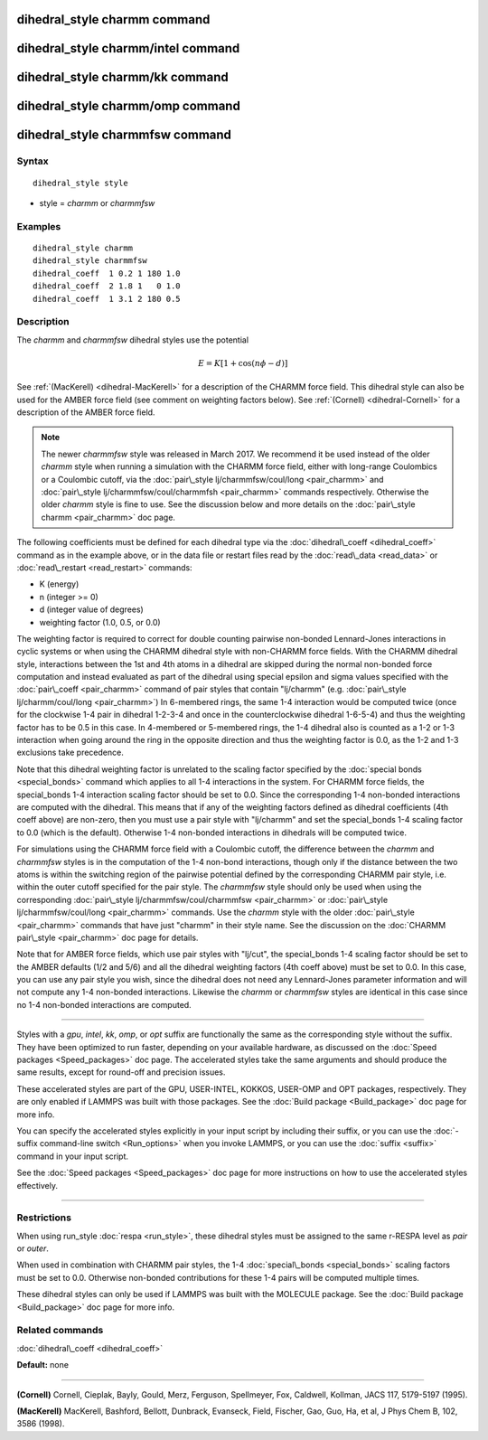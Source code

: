 .. index:: dihedral\_style charmm

dihedral\_style charmm command
==============================

dihedral\_style charmm/intel command
====================================

dihedral\_style charmm/kk command
=================================

dihedral\_style charmm/omp command
==================================

dihedral\_style charmmfsw command
=================================

Syntax
""""""


.. parsed-literal::

   dihedral_style style

* style = *charmm* or *charmmfsw*

Examples
""""""""


.. parsed-literal::

   dihedral_style charmm
   dihedral_style charmmfsw
   dihedral_coeff  1 0.2 1 180 1.0
   dihedral_coeff  2 1.8 1   0 1.0
   dihedral_coeff  1 3.1 2 180 0.5

Description
"""""""""""

The *charmm* and *charmmfsw* dihedral styles use the potential

.. math::

  E = K [ 1 + \cos (n \phi - d) ]


See :ref:`(MacKerell) <dihedral-MacKerell>` for a description of the CHARMM
force field.  This dihedral style can also be used for the AMBER force
field (see comment on weighting factors below).  See
:ref:`(Cornell) <dihedral-Cornell>` for a description of the AMBER force
field.

.. note::

   The newer *charmmfsw* style was released in March 2017.  We
   recommend it be used instead of the older *charmm* style when running
   a simulation with the CHARMM force field, either with long-range
   Coulombics or a Coulombic cutoff, via the :doc:`pair\_style lj/charmmfsw/coul/long <pair_charmm>` and :doc:`pair\_style lj/charmmfsw/coul/charmmfsh <pair_charmm>` commands respectively.
   Otherwise the older *charmm* style is fine to use.  See the discussion
   below and more details on the :doc:`pair\_style charmm <pair_charmm>` doc
   page.

The following coefficients must be defined for each dihedral type via the
:doc:`dihedral\_coeff <dihedral_coeff>` command as in the example above, or in
the data file or restart files read by the :doc:`read\_data <read_data>`
or :doc:`read\_restart <read_restart>` commands:

* K (energy)
* n (integer >= 0)
* d (integer value of degrees)
* weighting factor (1.0, 0.5, or 0.0)

The weighting factor is required to correct for double counting
pairwise non-bonded Lennard-Jones interactions in cyclic systems or
when using the CHARMM dihedral style with non-CHARMM force fields.
With the CHARMM dihedral style, interactions between the 1st and 4th
atoms in a dihedral are skipped during the normal non-bonded force
computation and instead evaluated as part of the dihedral using
special epsilon and sigma values specified with the
:doc:`pair\_coeff <pair_charmm>` command of pair styles that contain
"lj/charmm" (e.g. :doc:`pair\_style lj/charmm/coul/long <pair_charmm>`)
In 6-membered rings, the same 1-4 interaction would be computed twice
(once for the clockwise 1-4 pair in dihedral 1-2-3-4 and once in the
counterclockwise dihedral 1-6-5-4) and thus the weighting factor has
to be 0.5 in this case.  In 4-membered or 5-membered rings, the 1-4
dihedral also is counted as a 1-2 or 1-3 interaction when going around
the ring in the opposite direction and thus the weighting factor is
0.0, as the 1-2 and 1-3 exclusions take precedence.

Note that this dihedral weighting factor is unrelated to the scaling
factor specified by the :doc:`special bonds <special_bonds>` command
which applies to all 1-4 interactions in the system.  For CHARMM force
fields, the special\_bonds 1-4 interaction scaling factor should be set
to 0.0. Since the corresponding 1-4 non-bonded interactions are
computed with the dihedral.  This means that if any of the weighting
factors defined as dihedral coefficients (4th coeff above) are
non-zero, then you must use a pair style with "lj/charmm" and set the
special\_bonds 1-4 scaling factor to 0.0 (which is the
default). Otherwise 1-4 non-bonded interactions in dihedrals will be
computed twice.

For simulations using the CHARMM force field with a Coulombic cutoff,
the difference between the *charmm* and *charmmfsw* styles is in the
computation of the 1-4 non-bond interactions, though only if the
distance between the two atoms is within the switching region of the
pairwise potential defined by the corresponding CHARMM pair style,
i.e. within the outer cutoff specified for the pair style.  The
*charmmfsw* style should only be used when using the corresponding
:doc:`pair\_style lj/charmmfsw/coul/charmmfsw <pair_charmm>` or
:doc:`pair\_style lj/charmmfsw/coul/long <pair_charmm>` commands.  Use
the *charmm* style with the older :doc:`pair\_style <pair_charmm>`
commands that have just "charmm" in their style name.  See the
discussion on the :doc:`CHARMM pair\_style <pair_charmm>` doc page for
details.

Note that for AMBER force fields, which use pair styles with "lj/cut",
the special\_bonds 1-4 scaling factor should be set to the AMBER
defaults (1/2 and 5/6) and all the dihedral weighting factors (4th
coeff above) must be set to 0.0. In this case, you can use any pair
style you wish, since the dihedral does not need any Lennard-Jones
parameter information and will not compute any 1-4 non-bonded
interactions.  Likewise the *charmm* or *charmmfsw* styles are
identical in this case since no 1-4 non-bonded interactions are
computed.


----------


Styles with a *gpu*\ , *intel*\ , *kk*\ , *omp*\ , or *opt* suffix are
functionally the same as the corresponding style without the suffix.
They have been optimized to run faster, depending on your available
hardware, as discussed on the :doc:`Speed packages <Speed_packages>` doc
page.  The accelerated styles take the same arguments and should
produce the same results, except for round-off and precision issues.

These accelerated styles are part of the GPU, USER-INTEL, KOKKOS,
USER-OMP and OPT packages, respectively.  They are only enabled if
LAMMPS was built with those packages.  See the :doc:`Build package <Build_package>` doc page for more info.

You can specify the accelerated styles explicitly in your input script
by including their suffix, or you can use the :doc:`-suffix command-line switch <Run_options>` when you invoke LAMMPS, or you can use the
:doc:`suffix <suffix>` command in your input script.

See the :doc:`Speed packages <Speed_packages>` doc page for more
instructions on how to use the accelerated styles effectively.


----------


Restrictions
""""""""""""


When using run\_style :doc:`respa <run_style>`, these dihedral styles
must be assigned to the same r-RESPA level as *pair* or *outer*\ .

When used in combination with CHARMM pair styles, the 1-4
:doc:`special\_bonds <special_bonds>` scaling factors must be set to 0.0.
Otherwise non-bonded contributions for these 1-4 pairs will be
computed multiple times.

These dihedral styles can only be used if LAMMPS was built with the
MOLECULE package.  See the :doc:`Build package <Build_package>` doc page
for more info.

Related commands
""""""""""""""""

:doc:`dihedral\_coeff <dihedral_coeff>`

**Default:** none


----------


.. _dihedral-Cornell:



**(Cornell)** Cornell, Cieplak, Bayly, Gould, Merz, Ferguson,
Spellmeyer, Fox, Caldwell, Kollman, JACS 117, 5179-5197 (1995).

.. _dihedral-MacKerell:



**(MacKerell)** MacKerell, Bashford, Bellott, Dunbrack, Evanseck, Field,
Fischer, Gao, Guo, Ha, et al, J Phys Chem B, 102, 3586 (1998).


.. _lws: http://lammps.sandia.gov
.. _ld: Manual.html
.. _lc: Commands_all.html
